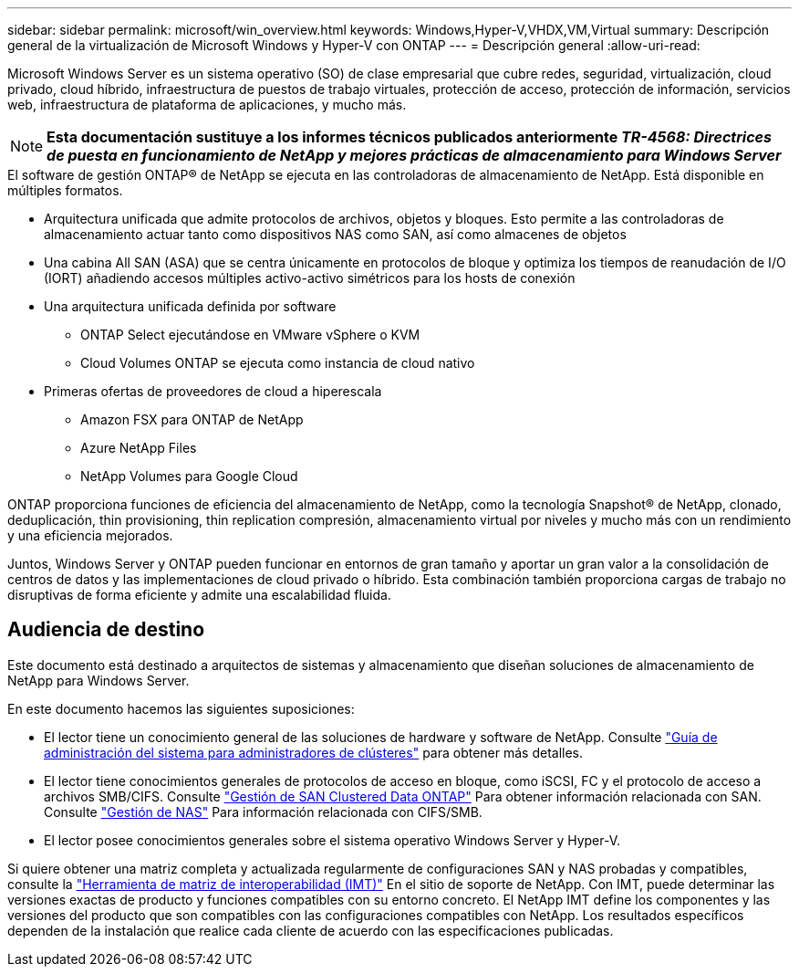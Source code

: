 ---
sidebar: sidebar 
permalink: microsoft/win_overview.html 
keywords: Windows,Hyper-V,VHDX,VM,Virtual 
summary: Descripción general de la virtualización de Microsoft Windows y Hyper-V con ONTAP 
---
= Descripción general
:allow-uri-read: 


[role="lead"]
Microsoft Windows Server es un sistema operativo (SO) de clase empresarial que cubre redes, seguridad, virtualización, cloud privado, cloud híbrido, infraestructura de puestos de trabajo virtuales, protección de acceso, protección de información, servicios web, infraestructura de plataforma de aplicaciones, y mucho más.


NOTE: *Esta documentación sustituye a los informes técnicos publicados anteriormente _TR-4568: Directrices de puesta en funcionamiento de NetApp y mejores prácticas de almacenamiento para Windows Server_*

.El software de gestión ONTAP(R) de NetApp se ejecuta en las controladoras de almacenamiento de NetApp. Está disponible en múltiples formatos.
* Arquitectura unificada que admite protocolos de archivos, objetos y bloques. Esto permite a las controladoras de almacenamiento actuar tanto como dispositivos NAS como SAN, así como almacenes de objetos
* Una cabina All SAN (ASA) que se centra únicamente en protocolos de bloque y optimiza los tiempos de reanudación de I/O (IORT) añadiendo accesos múltiples activo-activo simétricos para los hosts de conexión
* Una arquitectura unificada definida por software
+
** ONTAP Select ejecutándose en VMware vSphere o KVM
** Cloud Volumes ONTAP se ejecuta como instancia de cloud nativo


* Primeras ofertas de proveedores de cloud a hiperescala
+
** Amazon FSX para ONTAP de NetApp
** Azure NetApp Files
** NetApp Volumes para Google Cloud




ONTAP proporciona funciones de eficiencia del almacenamiento de NetApp, como la tecnología Snapshot(R) de NetApp, clonado, deduplicación, thin provisioning, thin replication compresión, almacenamiento virtual por niveles y mucho más con un rendimiento y una eficiencia mejorados.

Juntos, Windows Server y ONTAP pueden funcionar en entornos de gran tamaño y aportar un gran valor a la consolidación de centros de datos y las implementaciones de cloud privado o híbrido. Esta combinación también proporciona cargas de trabajo no disruptivas de forma eficiente y admite una escalabilidad fluida.



== Audiencia de destino

Este documento está destinado a arquitectos de sistemas y almacenamiento que diseñan soluciones de almacenamiento de NetApp para Windows Server.

En este documento hacemos las siguientes suposiciones:

* El lector tiene un conocimiento general de las soluciones de hardware y software de NetApp. Consulte https://docs.netapp.com/us-en/ontap/cluster-admin/index.html["Guía de administración del sistema para administradores de clústeres"] para obtener más detalles.
* El lector tiene conocimientos generales de protocolos de acceso en bloque, como iSCSI, FC y el protocolo de acceso a archivos SMB/CIFS. Consulte https://docs.netapp.com/us-en/ontap/san-management/index.html["Gestión de SAN Clustered Data ONTAP"] Para obtener información relacionada con SAN. Consulte https://docs.netapp.com/us-en/ontap/nas-management/index.html["Gestión de NAS"] Para información relacionada con CIFS/SMB.
* El lector posee conocimientos generales sobre el sistema operativo Windows Server y Hyper-V.


Si quiere obtener una matriz completa y actualizada regularmente de configuraciones SAN y NAS probadas y compatibles, consulte la http://mysupport.netapp.com/matrix/["Herramienta de matriz de interoperabilidad (IMT)"] En el sitio de soporte de NetApp. Con IMT, puede determinar las versiones exactas de producto y funciones compatibles con su entorno concreto. El NetApp IMT define los componentes y las versiones del producto que son compatibles con las configuraciones compatibles con NetApp. Los resultados específicos dependen de la instalación que realice cada cliente de acuerdo con las especificaciones publicadas.
